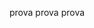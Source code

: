 #+BEGIN_COMMENT
.. title: Accessing 
.. slug: accessing
.. date: 2020-03-21 08:34:45 UTC+01:00
.. tags: web
.. category: 
.. link: 
.. description: 
.. type: text

#+END_COMMENT

prova prova prova
